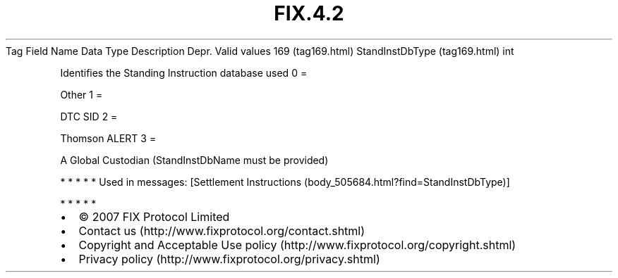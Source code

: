 .TH FIX.4.2 "" "" "Tag #169"
Tag
Field Name
Data Type
Description
Depr.
Valid values
169 (tag169.html)
StandInstDbType (tag169.html)
int
.PP
Identifies the Standing Instruction database used
0
=
.PP
Other
1
=
.PP
DTC SID
2
=
.PP
Thomson ALERT
3
=
.PP
A Global Custodian (StandInstDbName must be provided)
.PP
   *   *   *   *   *
Used in messages:
[Settlement Instructions (body_505684.html?find=StandInstDbType)]
.PP
   *   *   *   *   *
.PP
.PP
.IP \[bu] 2
© 2007 FIX Protocol Limited
.IP \[bu] 2
Contact us (http://www.fixprotocol.org/contact.shtml)
.IP \[bu] 2
Copyright and Acceptable Use policy (http://www.fixprotocol.org/copyright.shtml)
.IP \[bu] 2
Privacy policy (http://www.fixprotocol.org/privacy.shtml)
